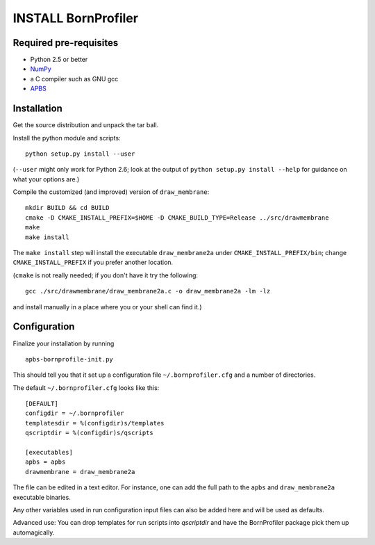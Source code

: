 ======================
 INSTALL BornProfiler
======================

Required pre-requisites
=======================

* Python 2.5 or better
* NumPy_ 
* a C compiler such as GNU gcc
* APBS_

.. _NumPy: http://numpy.scipy.org
.. _APBS: http://www.poissonboltzmann.org 


Installation
============

Get the source distribution and unpack the tar ball.

Install the python module and scripts::

  python setup.py install --user

(``--user`` might only work for Python 2.6; look at the output of
``python setup.py install --help`` for guidance on what your options
are.)

Compile the customized (and improved) version of ``draw_membrane``::

  mkdir BUILD && cd BUILD
  cmake -D CMAKE_INSTALL_PREFIX=$HOME -D CMAKE_BUILD_TYPE=Release ../src/drawmembrane
  make
  make install

The ``make install`` step will install the executable
``draw_membrane2a`` under ``CMAKE_INSTALL_PREFIX/bin``; change
``CMAKE_INSTALL_PREFIX`` if you prefer another location.

(``cmake`` is not really needed; if you don't have it try the
following::

   gcc ./src/drawmembrane/draw_membrane2a.c -o draw_membrane2a -lm -lz

and install manually in a place where you or your shell can find it.)


Configuration
=============

Finalize your installation by running ::

  apbs-bornprofile-init.py

This should tell you that it set up a configuration file
``~/.bornprofiler.cfg`` and a number of directories.

The default ``~/.bornprofiler.cfg`` looks like this::

   [DEFAULT]
   configdir = ~/.bornprofiler
   templatesdir = %(configdir)s/templates
   qscriptdir = %(configdir)s/qscripts

   [executables]
   apbs = apbs
   drawmembrane = draw_membrane2a

The file can be edited in a text editor. For instance, one can add the
full path to the ``apbs`` and ``draw_membrane2a`` executable binaries.

Any other variables used in run configuration input files can also be
added here and will be used as defaults.

Advanced use: You can drop templates for run scripts into *qscriptdir*
and have the BornProfiler package pick them up automagically. 
